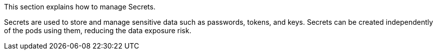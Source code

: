 // :ks_include_id: 080455a800324a07a3042a4d85261101
This section explains how to manage Secrets.

Secrets are used to store and manage sensitive data such as passwords, tokens, and keys. Secrets can be created independently of the pods using them, reducing the data exposure risk.
